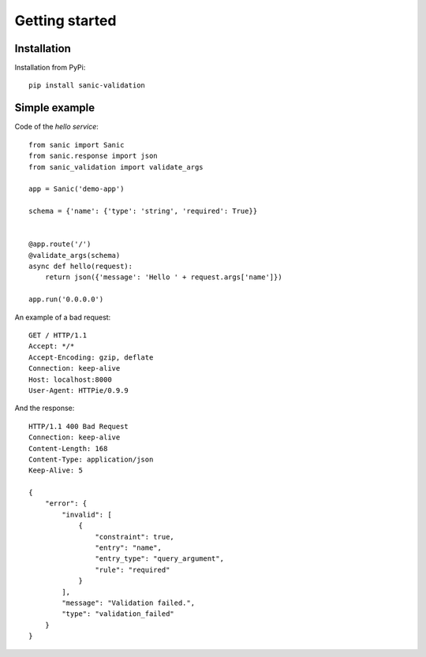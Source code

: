 .. _getting_started:

Getting started
===============


Installation
------------
Installation from PyPi::

    pip install sanic-validation


Simple example
----------------
Code of the *hello service*::

    from sanic import Sanic
    from sanic.response import json
    from sanic_validation import validate_args

    app = Sanic('demo-app')

    schema = {'name': {'type': 'string', 'required': True}}


    @app.route('/')
    @validate_args(schema)
    async def hello(request):
        return json({'message': 'Hello ' + request.args['name']})

    app.run('0.0.0.0')

An example of a bad request::

    GET / HTTP/1.1
    Accept: */*
    Accept-Encoding: gzip, deflate
    Connection: keep-alive
    Host: localhost:8000
    User-Agent: HTTPie/0.9.9

And the response::

    HTTP/1.1 400 Bad Request
    Connection: keep-alive
    Content-Length: 168
    Content-Type: application/json
    Keep-Alive: 5

    {
        "error": {
            "invalid": [
                {
                    "constraint": true,
                    "entry": "name",
                    "entry_type": "query_argument",
                    "rule": "required"
                }
            ],
            "message": "Validation failed.",
            "type": "validation_failed"
        }
    }
